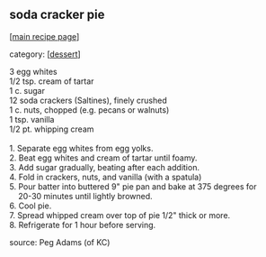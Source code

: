 #+pagetitle: soda cracker pie

** soda cracker pie

  [[[file:0-recipe-index.org][main recipe page]]]

category: [[[file:c-dessert.org][dessert]]]

#+begin_verse
 3 egg whites
 1/2 tsp. cream of tartar
 1 c. sugar
 12 soda crackers (Saltines), finely crushed
 1 c. nuts, chopped (e.g. pecans or walnuts)
 1 tsp. vanilla
 1/2 pt. whipping cream

 1.  Separate egg whites from egg yolks.
 2.  Beat egg whites and cream of tartar until foamy.
 3.  Add sugar gradually, beating after each addition.
 4.  Fold in crackers, nuts, and vanilla (with a spatula)
 5.  Pour batter into buttered 9" pie pan and bake at 375 degrees for 
     20-30 minutes until lightly browned.
 6.  Cool pie.
 7.  Spread whipped cream over top of pie 1/2" thick or more.
 8.  Refrigerate for 1 hour before serving.
#+end_verse

 source: Peg Adams (of KC)
